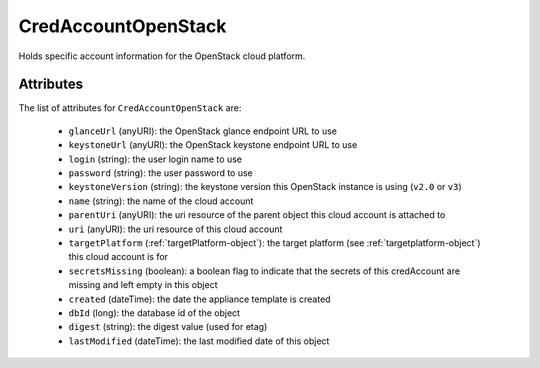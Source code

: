 .. Copyright FUJITSU LIMITED 2019

.. _credaccountopenstack-object:

CredAccountOpenStack
====================

Holds specific account information for the OpenStack cloud platform.

Attributes
~~~~~~~~~~

The list of attributes for ``CredAccountOpenStack`` are:

	* ``glanceUrl`` (anyURI): the OpenStack glance endpoint URL to use
	* ``keystoneUrl`` (anyURI): the OpenStack keystone endpoint URL to use
	* ``login`` (string): the user login name to use
	* ``password`` (string): the user password to use
	* ``keystoneVersion`` (string): the keystone version this OpenStack instance is using (``v2.0`` or ``v3``)
	* ``name`` (string): the name of the cloud account
	* ``parentUri`` (anyURI): the uri resource of the parent object this cloud account is attached to
	* ``uri`` (anyURI): the uri resource of this cloud account
	* ``targetPlatform`` (:ref:`targetPlatform-object`): the target platform (see :ref:`targetplatform-object`) this cloud account is for
	* ``secretsMissing`` (boolean): a boolean flag to indicate that the secrets of this credAccount are missing and left empty in this object
	* ``created`` (dateTime): the date the appliance template is created
	* ``dbId`` (long): the database id of the object
	* ``digest`` (string): the digest value (used for etag)
	* ``lastModified`` (dateTime): the last modified date of this object


